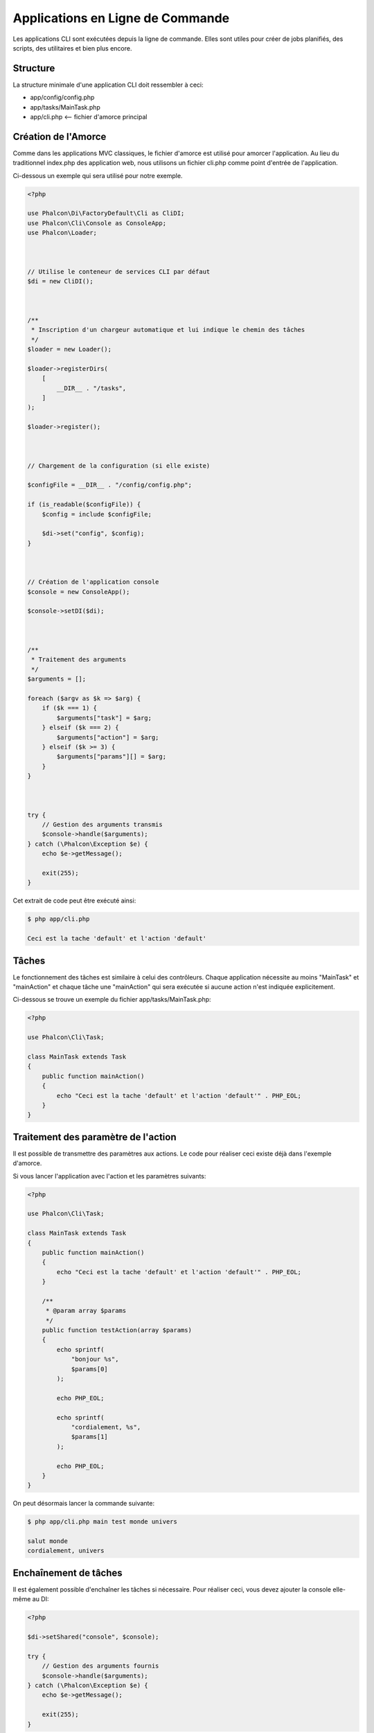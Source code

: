 Applications en Ligne de Commande
=================================

Les applications CLI sont exécutées depuis la ligne de commande. Elles sont utiles pour créer de jobs planifiés, des scripts, des utilitaires et bien plus encore.

Structure
---------
La structure minimale d'une application CLI doit ressembler à ceci:

* app/config/config.php
* app/tasks/MainTask.php
* app/cli.php <-- fichier d'amorce principal

Création de l'Amorce
--------------------
Comme dans les applications MVC classiques, le fichier d'amorce est utilisé pour amorcer l'application. Au lieu du traditionnel index.php des application web, nous utilisons un fichier cli.php comme point d'entrée de l'application.

Ci-dessous un exemple qui sera utilisé pour notre exemple.

.. code-block:: php

    <?php

    use Phalcon\Di\FactoryDefault\Cli as CliDI;
    use Phalcon\Cli\Console as ConsoleApp;
    use Phalcon\Loader;



    // Utilise le conteneur de services CLI par défaut
    $di = new CliDI();



    /**
     * Inscription d'un chargeur automatique et lui indique le chemin des tâches
     */
    $loader = new Loader();

    $loader->registerDirs(
        [
            __DIR__ . "/tasks",
        ]
    );

    $loader->register();



    // Chargement de la configuration (si elle existe)

    $configFile = __DIR__ . "/config/config.php";

    if (is_readable($configFile)) {
        $config = include $configFile;

        $di->set("config", $config);
    }



    // Création de l'application console
    $console = new ConsoleApp();

    $console->setDI($di);



    /**
     * Traitement des arguments
     */
    $arguments = [];

    foreach ($argv as $k => $arg) {
        if ($k === 1) {
            $arguments["task"] = $arg;
        } elseif ($k === 2) {
            $arguments["action"] = $arg;
        } elseif ($k >= 3) {
            $arguments["params"][] = $arg;
        }
    }



    try {
        // Gestion des arguments transmis
        $console->handle($arguments);
    } catch (\Phalcon\Exception $e) {
        echo $e->getMessage();

        exit(255);
    }

Cet extrait de code peut être exécuté ainsi:

.. code-block:: bash

    $ php app/cli.php

    Ceci est la tache 'default' et l'action 'default'

Tâches
------
Le fonctionnement des tâches est similaire à celui des contrôleurs. Chaque application nécessite au moins "MainTask" et "mainAction" et chaque tâche une "mainAction" qui sera exécutée si aucune action n'est indiquée explicitement.

Ci-dessous se trouve un exemple du fichier app/tasks/MainTask.php:

.. code-block:: php

    <?php

    use Phalcon\Cli\Task;

    class MainTask extends Task
    {
        public function mainAction()
        {
            echo "Ceci est la tache 'default' et l'action 'default'" . PHP_EOL;
        }
    }

Traitement des paramètre de l'action
------------------------------------
Il est possible de transmettre des paramètres aux actions. Le code pour réaliser ceci existe déjà dans l'exemple d'amorce.

Si vous lancer l'application avec l'action et les paramètres suivants:

.. code-block:: php

    <?php

    use Phalcon\Cli\Task;

    class MainTask extends Task
    {
        public function mainAction()
        {
            echo "Ceci est la tache 'default' et l'action 'default'" . PHP_EOL;
        }

        /**
         * @param array $params
         */
        public function testAction(array $params)
        {
            echo sprintf(
                "bonjour %s",
                $params[0]
            );

            echo PHP_EOL;

            echo sprintf(
                "cordialement, %s",
                $params[1]
            );

            echo PHP_EOL;
        }
    }

On peut désormais lancer la commande suivante:

.. code-block:: bash

   $ php app/cli.php main test monde univers

   salut monde
   cordialement, univers

Enchaînement de tâches
----------------------
Il est également possible d'enchaîner les tâches si nécessaire. Pour réaliser ceci, vous devez ajouter la console elle-même au DI:

.. code-block:: php

    <?php

    $di->setShared("console", $console);

    try {
        // Gestion des arguments fournis
        $console->handle($arguments);
    } catch (\Phalcon\Exception $e) {
        echo $e->getMessage();

        exit(255);
    }

Ainsi vous pouvez utiliser la console à l'intérieur de n'importe quelle tâche. L'exemple ci-dessous est une version modifiée de MainTask.php:

.. code-block:: php

    <?php

    use Phalcon\Cli\Task;

    class MainTask extends Task
    {
        public function mainAction()
        {
            echo "Ceci est la tache 'default' et l'action 'default'" . PHP_EOL;

            $this->console->handle(
                [
                    "task"   => "main",
                    "action" => "test",
                ]
            );
        }

        public function testAction()
        {
            echo "Je serais imprime aussi !" . PHP_EOL;
        }
    }

Cependant, ce serait une meilleure idée que d'étendre :doc:`Phalcon\\Cli\\Task <../api/Phalcon_Cli_Task>` et développer ce type de logique ici.
